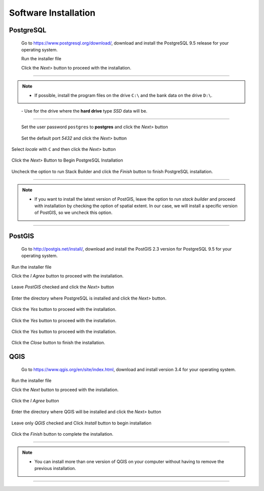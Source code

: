Software Installation
=====================

PostgreSQL
----------

  Go to https://www.postgresql.org/download/, download and install the PostgreSQL 9.5 release for your operating system.

  Run the installer file

  Click the *Next>* button to proceed with the installation.

.. figure:: https://github.com/deamorim2/sbde/blob/master/wiki/03/instal_postgresql_01.png
  Select the directory where the program **PostgreSQL** will be installed and then click the *Next>* button
.. figure:: https://github.com/deamorim2/sbde/blob/master/wiki/03/instal_postgresql_02.png
  Select the directory where the database data and the database files system setup will be installed and press the *Next>* button
.. figure:: https://github.com/deamorim2/sbde/blob/master/wiki/03/instal_postgresql_03.png
  
--------------

.. Note:: - If possible, install the program files on the drive ``C:\`` and the bank data on the drive ``D:\``. 
          - Use for the drive where the **hard drive** type *SSD* data will be.

--------------

  Set the user password ``postgres`` to **postgres** and click the *Next>* button
  
.. figure:: https://github.com/deamorim2/sbde/blob/master/wiki/03/instal_postgresql_04.png
  
  Set the default port *5432* and click the *Next>* button

.. figure:: https://github.com/deamorim2/sbde/blob/master/wiki/03/instal_postgresql_05.png

  Select *locale* with ``C`` and then click the *Next>* button

.. figure:: https://github.com/deamorim2/sbde/blob/master/wiki/03/instal_postgresql_06.png
  
  Click the *Next>* Button to Begin PostgreSQL Installation

.. figure:: https://github.com/deamorim2/sbde/blob/master/wiki/03/instal_postgresql_07.png
 
  Uncheck the option to run Stack Builder and click the *Finish* button to finish PostgreSQL installation.

.. figure:: https://github.com/deamorim2/sbde/blob/master/wiki/03/instal_postgresql_08.png

--------------

.. note:: - If you want to install the latest version of PostGIS, leave the option to run *stack builder* and proceed with installation by checking the option of spatial extent. In our case, we will install a specific version of PostGIS, so we uncheck this option.

--------------

PostGIS
-------

  Go to http://postgis.net/install/, download and install the PostGIS 2.3 version for PostgreSQL 9.5 for your operating system.

  Run the installer file

  Click the *I Agree* button to proceed with the installation.

.. figure:: https://github.com/deamorim2/sbde/blob/master/wiki/03/instal_postgis_01.png

  Leave *PostGIS* checked and click the *Next>* button

.. figure:: https://github.com/deamorim2/sbde/blob/master/wiki/03/instal_postgis_02.png
   
  Enter the directory where PostgreSQL is installed and click the *Next>* button.

.. figure:: https://github.com/deamorim2/sbde/blob/master/wiki/03/instal_postgis_03.png
   
  Click the *Yes* button to proceed with the installation.

.. figure:: https://github.com/deamorim2/sbde/blob/master/wiki/03/instal_postgis_04.png
   
  Click the *Yes* button to proceed with the installation.

.. figure:: https://github.com/deamorim2/sbde/blob/master/wiki/03/instal_postgis_05.png
  
  Click the *Yes* button to proceed with the installation.

.. figure:: https://github.com/deamorim2/sbde/blob/master/wiki/03/instal_postgis_06.png
   
  Click the *Close* button to finish the installation.

.. figure:: https://github.com/deamorim2/sbde/blob/master/wiki/03/instal_postgis_07.png
   
QGIS
----

  Go to https://www.qgis.org/en/site/index.html, download and install version 3.4 for your operating system.

  Run the installer file

  Click the *Next* button to proceed with the installation.

.. figure:: https://github.com/deamorim2/sbde/blob/master/wiki/03/instal_qgis_01.png

  Click the *I Agree* button

.. figure:: https://github.com/deamorim2/sbde/blob/master/wiki/03/instal_qgis_02.png
   
  Enter the directory where QGIS will be installed and click the *Next>* button

.. figure:: https://github.com/deamorim2/sbde/blob/master/wiki/03/instal_qgis_03.png
   
  Leave only *QGIS* checked and Click *Install* button to begin installation

.. figure:: https://github.com/deamorim2/sbde/blob/master/wiki/03/instal_qgis_04.png
   
  Click the *Finish* button to complete the installation.

.. figure:: https://github.com/deamorim2/sbde/blob/master/wiki/03/instal_qgis_05.png
   
--------------

.. note:: - You can install more than one version of QGIS on your computer without having to remove the previous installation.

--------------
